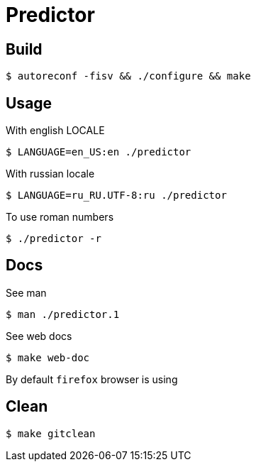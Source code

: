 = Predictor

== Build

    $ autoreconf -fisv && ./configure && make

== Usage

With english LOCALE

    $ LANGUAGE=en_US:en ./predictor

With russian locale

    $ LANGUAGE=ru_RU.UTF-8:ru ./predictor

To use roman numbers

    $ ./predictor -r

== Docs

See man

    $ man ./predictor.1

See web docs

    $ make web-doc

By default `firefox` browser is using

== Clean

    $ make gitclean
